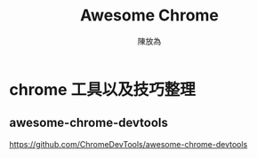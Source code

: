 #+TITLE: Awesome Chrome
#+AUTHOR: 陳放為

* chrome 工具以及技巧整理
** awesome-chrome-devtools
https://github.com/ChromeDevTools/awesome-chrome-devtools
